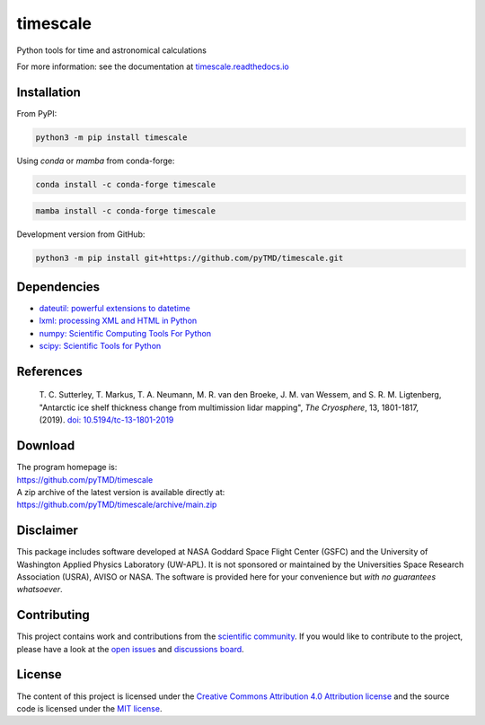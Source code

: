 =========
timescale
=========

|License|
|Documentation Status|
|PyPI|
|conda-forge|
|commits-since|
|zenodo|


.. |License| image:: https://img.shields.io/github/license/pyTMD/timescale
   :target: https://github.com/pyTMD/timescale/blob/main/LICENSE

.. |Documentation Status| image:: https://readthedocs.org/projects/timescale/badge/?version=latest
   :target: https://timescale.readthedocs.io/en/latest/?badge=latest

.. |PyPI| image:: https://img.shields.io/pypi/v/timescale.svg
   :target: https://pypi.python.org/pypi/timescale/

.. |conda-forge| image:: https://img.shields.io/conda/vn/conda-forge/timescale
   :target: https://anaconda.org/conda-forge/timescale

.. |commits-since| image:: https://img.shields.io/github/commits-since/pyTMD/timescale/latest
   :target: https://github.com/pyTMD/timescale/releases/latest

.. |zenodo| image:: https://zenodo.org/badge/681330279.svg
   :target: https://zenodo.org/badge/latestdoi/681330279

Python tools for time and astronomical calculations

For more information: see the documentation at `timescale.readthedocs.io <https://timescale.readthedocs.io/>`_

Installation
############

From PyPI:

.. code-block:: bash

   python3 -m pip install timescale

Using `conda` or `mamba` from conda-forge:

.. code-block:: bash

   conda install -c conda-forge timescale

.. code-block:: bash

   mamba install -c conda-forge timescale

Development version from GitHub:

.. code-block:: bash

   python3 -m pip install git+https://github.com/pyTMD/timescale.git

Dependencies
############

- `dateutil: powerful extensions to datetime <https://dateutil.readthedocs.io/en/stable/>`_
- `lxml: processing XML and HTML in Python <https://pypi.python.org/pypi/lxml>`_
- `numpy: Scientific Computing Tools For Python <https://www.numpy.org>`_
- `scipy: Scientific Tools for Python <https://www.scipy.org/>`_

References
##########

    T. C. Sutterley, T. Markus, T. A. Neumann, M. R. van den Broeke, J. M. van Wessem, and S. R. M. Ligtenberg,
    "Antarctic ice shelf thickness change from multimission lidar mapping", *The Cryosphere*,
    13, 1801-1817, (2019). `doi: 10.5194/tc-13-1801-2019 <https://doi.org/10.5194/tc-13-1801-2019>`_

Download
########

| The program homepage is:
| https://github.com/pyTMD/timescale
| A zip archive of the latest version is available directly at:
| https://github.com/pyTMD/timescale/archive/main.zip

Disclaimer
##########

This package includes software developed at NASA Goddard Space Flight Center (GSFC) and the University of Washington Applied Physics Laboratory (UW-APL).
It is not sponsored or maintained by the Universities Space Research Association (USRA), AVISO or NASA.
The software is provided here for your convenience but *with no guarantees whatsoever*.

Contributing
############

This project contains work and contributions from the `scientific community <./CONTRIBUTORS.rst>`_.
If you would like to contribute to the project, please have a look at the `open issues <https://github.com/pyTMD/timescale/issues>`_ and `discussions board <https://github.com/pyTMD/timescale/discussions>`_.

License
#######

The content of this project is licensed under the `Creative Commons Attribution 4.0 Attribution license <https://creativecommons.org/licenses/by/4.0/>`_ and the source code is licensed under the `MIT license <LICENSE>`_.
